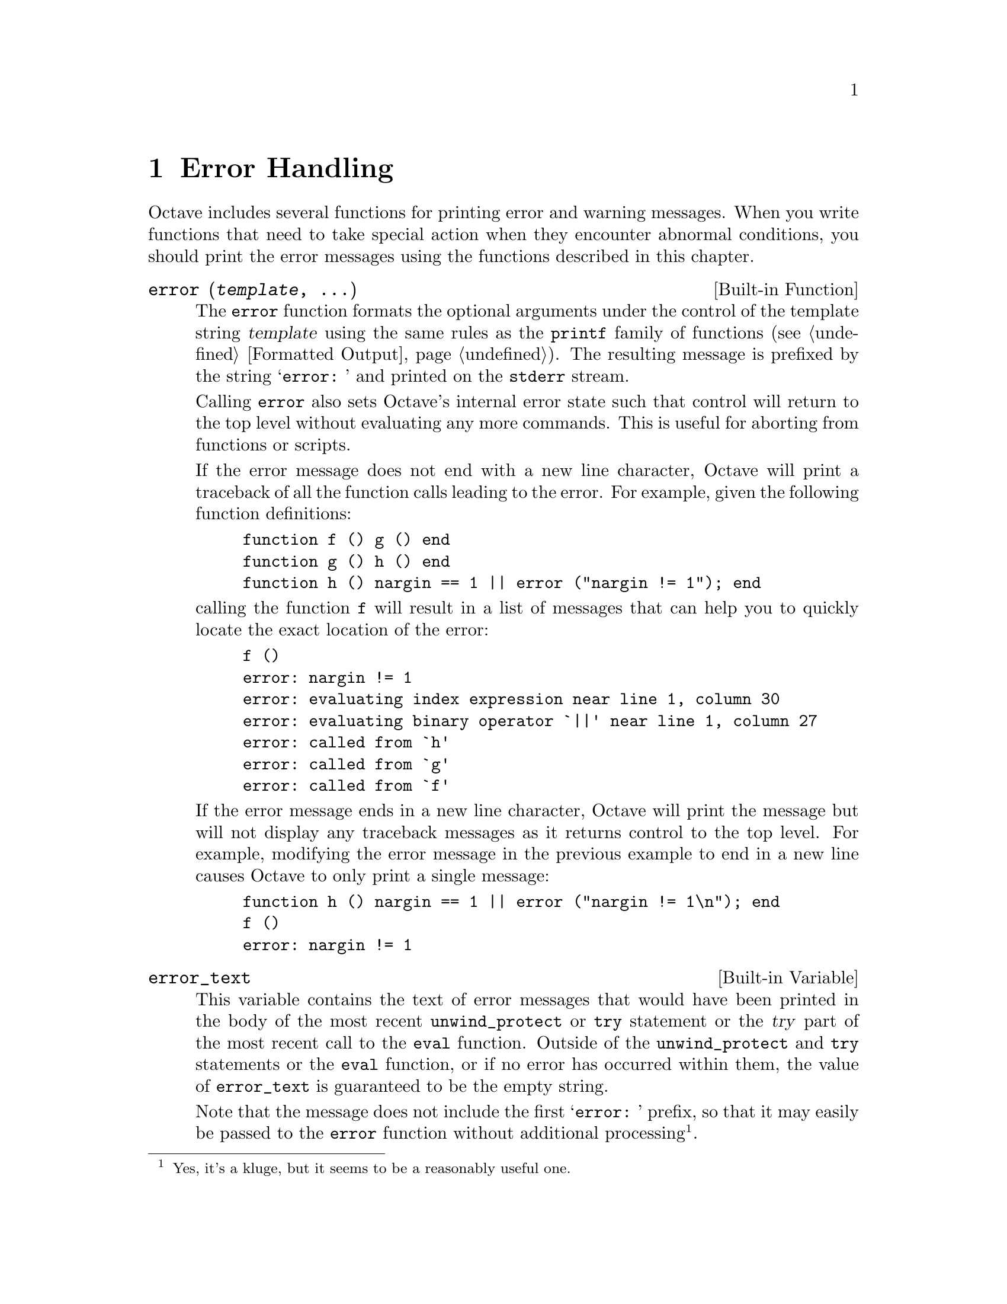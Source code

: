 @c Copyright (C) 1996, 1997 John W. Eaton
@c This is part of the Octave manual.
@c For copying conditions, see the file gpl.texi.

@node Error Handling, Input and Output, Functions and Scripts, Top
@chapter Error Handling

Octave includes several functions for printing error and warning
messages.  When you write functions that need to take special action
when they encounter abnormal conditions, you should print the error
messages using the functions described in this chapter.

@deftypefn {Built-in Function} {} error (@var{template}, @dots{})
The @code{error} function formats the optional arguments under the
control of the template string @var{template} using the same rules as
the @code{printf} family of functions (@pxref{Formatted Output}).
The resulting message is prefixed by the string @samp{error: } and
printed on the @code{stderr} stream.

Calling @code{error} also sets Octave's internal error state such that
control will return to the top level without evaluating any more
commands.  This is useful for aborting from functions or scripts.

If the error message does not end with a new line character, Octave will
print a traceback of all the function calls leading to the error.  For
example, given the following function definitions:

@example
@group
function f () g () end
function g () h () end
function h () nargin == 1 || error ("nargin != 1"); end
@end group
@end example

@noindent
calling the function @code{f} will result in a list of messages that
can help you to quickly locate the exact location of the error:

@example
@group
f ()
error: nargin != 1
error: evaluating index expression near line 1, column 30
error: evaluating binary operator `||' near line 1, column 27
error: called from `h'
error: called from `g'
error: called from `f'
@end group
@end example

If the error message ends in a new line character, Octave will print the
message but will not display any traceback messages as it returns
control to the top level.  For example, modifying the error message
in the previous example to end in a new line causes Octave to only print
a single message:

@example
@group
function h () nargin == 1 || error ("nargin != 1\n"); end
f ()
error: nargin != 1
@end group
@end example
@end deftypefn

@defvr {Built-in Variable} error_text
This variable contains the text of error messages that would have
been printed in the body of the most recent @code{unwind_protect} or
@code{try} statement or the @var{try} part of the most recent call to
the @code{eval} function.  Outside of the @code{unwind_protect} and
@code{try} statements or the @code{eval} function, or if no error has
occurred within them, the value of @code{error_text} is guaranteed to be
the empty string.

Note that the message does not include the first @samp{error: } prefix,
so that it may easily be passed to the @code{error} function without
additional processing@footnote{Yes, it's a kluge, but it seems to be a
reasonably useful one.}.

@xref{The try Statement} and @ref{The unwind_protect Statement}.
@end defvr

@defvr {Built-in Variable} beep_on_error
If the value of @code{beep_on_error} is nonzero, Octave will try
to ring your terminal's bell before printing an error message.  The
default value is 0.
@end defvr

@deftypefn {Built-in Function} {} warning (@var{msg})
Print a warning message @var{msg} prefixed by the string @samp{warning: }.  
After printing the warning message, Octave will continue to execute
commands.  You should use this function should when you want to notify
the user of an unusual condition, but only when it makes sense for your
program to go on.
@end deftypefn

@deftypefn {Built-in Function} {} usage (@var{msg})
Print the message @var{msg}, prefixed by the string @samp{usage: }, and
set Octave's internal error state such that control will return to the
top level without evaluating any more commands.  This is useful for
aborting from functions.

After @code{usage} is evaluated, Octave will print a traceback of all
the function calls leading to the usage message.

You should use this function for reporting problems errors that result
from an improper call to a function, such as calling a function with an
incorrect number of arguments, or with arguments of the wrong type.  For
example, most functions distributed with Octave begin with code like
this

@example
@group
if (nargin != 2)
  usage ("foo (a, b)");
endif
@end group
@end example

@noindent
to check for the proper number of arguments.
@end deftypefn

The following pair of functions are of limited usefulness, and may be
removed from future versions of Octave.

@deftypefn {Function File} {} perror (@var{name}, @var{num})
Print the error message for function @var{name} corresponding to the
error number @var{num}.  This function is intended to be used to print
useful error messages for those functions that return numeric error
codes.
@end deftypefn

@deftypefn {Function File} {} strerror (@var{name}, @var{num})
Return the text of an error message for function @var{name}
corresponding to the error number @var{num}.  This function is intended
to be used to print useful error messages for those functions that
return numeric error codes.
@end deftypefn
